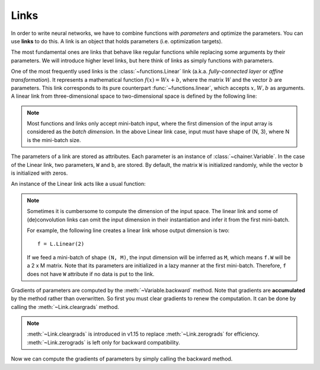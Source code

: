 Links
~~~~~

In order to write neural networks, we have to combine functions with *parameters* and optimize the parameters.
You can use **links** to do this.
A link is an object that holds parameters (i.e. optimization targets).

The most fundamental ones are links that behave like regular functions while replacing some arguments by their parameters.
We will introduce higher level links, but here think of links as simply functions with parameters.

One of the most frequently used links is the :class:`~functions.Linear` link (a.k.a. *fully-connected layer* or *affine transformation*).
It represents a mathematical function :math:`f(x) = Wx + b`, where the matrix :math:`W` and the vector :math:`b` are parameters.
This link corresponds to its pure counterpart :func:`~functions.linear`, which accepts :math:`x, W, b` as arguments.
A linear link from three-dimensional space to two-dimensional space is defined by the following line:

.. doctest::

   >>> f = L.Linear(3, 2)

.. note::
   Most functions and links only accept mini-batch input, where the first dimension of the input array is considered as the *batch dimension*.
   In the above Linear link case, input must have shape of (N, 3), where N is the mini-batch size.

The parameters of a link are stored as attributes.
Each parameter is an instance of :class:`~chainer.Variable`.
In the case of the Linear link, two parameters, ``W`` and ``b``, are stored.
By default, the matrix ``W`` is initialized randomly, while the vector ``b`` is initialized with zeros.

.. doctest::

   >>> f.W.data
   array([[ 1.01847613,  0.23103087,  0.56507462],
          [ 1.29378033,  1.07823515, -0.56423163]], dtype=float32)
   >>> f.b.data
   array([ 0.,  0.], dtype=float32)

An instance of the Linear link acts like a usual function:

.. doctest::

   >>> x = Variable(np.array([[1, 2, 3], [4, 5, 6]], dtype=np.float32))
   >>> y = f(x)
   >>> y.data
   array([[ 3.1757617 ,  1.75755572],
          [ 8.61950684,  7.18090773]], dtype=float32)

.. note::

  Sometimes it is cumbersome to compute the dimension of the input space.
  The linear link and some of (de)convolution links can omit the input dimension
  in their instantiation and infer it from the first mini-batch.

  For example, the following line creates a linear link whose output dimension
  is two::

      f = L.Linear(2)

  If we feed a mini-batch of shape ``(N, M)``, the input dimension will be inferred as ``M``,
  which means ``f.W`` will be a 2 x M matrix.
  Note that its parameters are initialized in a lazy manner at the first mini-batch.
  Therefore, ``f`` does not have ``W`` attribute if no data is put to the link.

Gradients of parameters are computed by the :meth:`~Variable.backward` method.
Note that gradients are **accumulated** by the method rather than overwritten.
So first you must clear gradients to renew the computation.
It can be done by calling the :meth:`~Link.cleargrads` method.

.. doctest::

   >>> f.cleargrads()

.. note::
   :meth:`~Link.cleargrads` is introduced in v1.15 to replace :meth:`~Link.zerograds` for efficiency.
   :meth:`~Link.zerograds` is left only for backward compatibility.

Now we can compute the gradients of parameters by simply calling the backward method.

.. doctest::

   >>> y.grad = np.ones((2, 2), dtype=np.float32)
   >>> y.backward()
   >>> f.W.grad
   array([[ 5.,  7.,  9.],
          [ 5.,  7.,  9.]], dtype=float32)
   >>> f.b.grad
   array([ 2.,  2.], dtype=float32)



